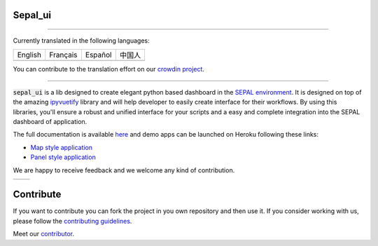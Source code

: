 .. image:: https://raw.githubusercontent.com/openforis/sepal-doc/master/docs/source/_images/sepal_header.png

Sepal_ui
--------

.. image:: https://img.shields.io/badge/License-MIT-yellow.svg
    :target: https://opensource.org/licenses/MIT
    :alt: License: MIT
    
.. image:: https://img.shields.io/badge/code%20style-black-000000.svg
   :target: https://github.com/psf/black
   :alt: Black badge
   
.. image:: https://img.shields.io/badge/Conventional%20Commits-1.0.0-yellow.svg
   :target: https://conventionalcommits.org
   :alt: conventional commit
    
.. image:: https://zenodo.org/badge/DOI/10.5281/zenodo.6467834.svg
   :target: https://doi.org/10.5281/zenodo.6467834
   :alt: Citation

.. image:: https://img.shields.io/readthedocs/sepal_ui?logo=readthedocs&logoColor=white
    :target: https://sepal-ui.readthedocs.io/en/latest/
    :alt: Documentation Status

.. image:: https://img.shields.io/pypi/v/sepal-ui?color=orange&logo=python&logoColor=white
    :target: https://pypi.org/project/sepal-ui/
    :alt: PyPI version

.. image:: https://img.shields.io/conda/vn/conda-forge/sepal-ui?color=orange&logo=anaconda&logoColor=white
    :target: https://anaconda.org/conda-forge/sepal-ui
    :alt: Conda Version

.. image:: https://img.shields.io/pypi/pyversions/sepal-ui?color=orange&logo=python&logoColor=white
   :target: https://pypi.org/project/sepal-ui/
   :alt: supported Python version

.. image:: https://img.shields.io/github/actions/workflow/status/12rambau/sepal_ui/unit.yml?logo=github&logoColor=white
    :target: https://github.com/12rambau/sepal_ui/actions/workflows/unit.yml
    :alt: build

.. image:: https://img.shields.io/codeclimate/maintainability/12rambau/sepal_ui?logo=codeclimate&logoColor=white
    :target: https://codeclimate.com/github/12rambau/sepal_ui/maintainability
    :alt: Maintainability

.. image:: https://img.shields.io/codecov/c/github/12rambau/sepal_ui?logo=codecov&logoColor=white
    :target: https://codecov.io/gh/12rambau/sepal_ui
    :alt: Test Coverage
   
--------------------------------------------------------------------------------

Currently translated in the following languages:

.. list-table::

   * - English
     - Français
     - Español
     - 中国人
   * - .. image:: https://img.shields.io/static/v1?label=en&message=100%&logo=crowdin&logoColor=white&color=blue
     - .. image:: https://img.shields.io/badge/dynamic/json?label=fr&logo=crowdin&logoColor=white&query=%24.progress.2.data.translationProgress&url=https%3A%2F%2Fbadges.awesome-crowdin.com%2Fstats-15167678-506362.json
     - .. image:: https://img.shields.io/badge/dynamic/json?logoColor=white&label=es-ES&logo=crowdin&query=%24.progress.1.data.translationProgress&url=https%3A%2F%2Fbadges.awesome-crowdin.com%2Fstats-15167678-506362.json
     - .. image:: https://img.shields.io/badge/dynamic/json?label=zh-CN&logo=crowdin&logoColor=white&query=%24.progress.5.data.translationProgress&url=https%3A%2F%2Fbadges.awesome-crowdin.com%2Fstats-15167678-506362.json

You can contribute to the translation effort on our `crowdin project <https://crowdin.com/project/sepal-ui>`__.

--------------------------------------------------------------------------------

:code:`sepal_ui` is a lib designed to create elegant python based dashboard in the `SEPAL environment <https://sepal.io/>`__. It is designed on top of the amazing `ipyvuetify <https://ipyvuetify.readthedocs.io/en/latest/introduction.html>`_ library and will help developer to easily create interface for their workflows. 
By using this libraries, you'll ensure a robust and unified interface for your scripts and a easy and complete integration into the SEPAL dashboard of application.

The full documentation is available `here <https://sepal-ui.readthedocs.io/en/latest/>`__ and demo apps can be launched on Heroku following these links: 

-   `Map style application <https://sepal-map-app.herokuapp.com>`__
-   `Panel style application <https://sepal-panel-app.herokuapp.com>`__

We are happy to receive feedback and we welcome any kind of contribution.

+-----------+-------------+
| |map-app| | |panel-app| |
+-----------+-------------+

.. |map-app| image:: https://raw.githubusercontent.com/12rambau/sepal_ui/main/docs/source/_image/demo-map-app.png
    :width: 100%

.. |panel-app| image:: https://raw.githubusercontent.com/12rambau/sepal_ui/main/docs/source/_image/demo-panel-app.png
    :width: 100%

Contribute
----------

If you want to contribute you can fork the project in you own repository and then use it. 
If you consider working with us, please follow the `contributing guidelines <CONTRIBUTING.rst>`__. 

Meet our `contributor <AUTHORS.rst>`__. 

